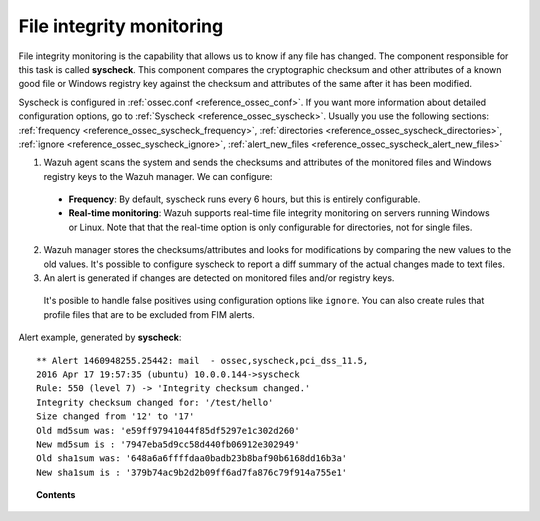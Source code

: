 .. _manual_file_integrity:

File integrity monitoring
==========================

File integrity monitoring is the capability that allows us to know if any file has changed. The component responsible for this task is called **syscheck**. This component compares the cryptographic checksum and other attributes of a known good file or Windows registry key against the checksum and attributes of the same after it has been modified.

Syscheck is configured in :ref:`ossec.conf <reference_ossec_conf>`. If you want more information about detailed configuration options, go to :ref:`Syscheck <reference_ossec_syscheck>`. Usually you use the following sections: :ref:`frequency <reference_ossec_syscheck_frequency>`, :ref:`directories <reference_ossec_syscheck_directories>`, :ref:`ignore <reference_ossec_syscheck_ignore>`, :ref:`alert_new_files <reference_ossec_syscheck_alert_new_files>`

.. thumbnail:: ../../images/manual/fim/fim-flow.png
  :title: File integrity monitoring
  :align: center
  :width: 100%

1. Wazuh agent scans the system and sends the checksums and attributes of the monitored files and Windows registry keys to the Wazuh manager. We can configure:

  - **Frequency**: By default, syscheck runs every 6 hours, but this is entirely configurable.
  - **Real-time monitoring**: Wazuh supports real-time file integrity monitoring on servers running Windows or Linux. Note that that the real-time option is only configurable for directories, not for single files.

2. Wazuh manager stores the checksums/attributes and looks for modifications by comparing the new values to the old values. It's possible to configure syscheck to report a diff summary of the actual changes made to text files.

3. An alert is generated if changes are detected on monitored files and/or registry keys.

  It's posible to handle false positives using configuration options like ``ignore``.  You can also create rules that profile files that are to be excluded from FIM alerts.

Alert example, generated by **syscheck**:
::

	** Alert 1460948255.25442: mail  - ossec,syscheck,pci_dss_11.5,
	2016 Apr 17 19:57:35 (ubuntu) 10.0.0.144->syscheck
	Rule: 550 (level 7) -> 'Integrity checksum changed.'
	Integrity checksum changed for: '/test/hello'
	Size changed from '12' to '17'
	Old md5sum was: 'e59ff97941044f85df5297e1c302d260'
	New md5sum is : '7947eba5d9cc58d440fb06912e302949'
	Old sha1sum was: '648a6a6ffffdaa0badb23b8baf90b6168dd16b3a'
	New sha1sum is : '379b74ac9b2d2b09ff6ad7fa876c79f914a755e1'

.. topic:: Contents

    .. toctree::
        :maxdepth: 1

        fim-examples
        fim-faq
